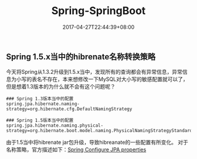 #+TITLE: Spring-SpringBoot
#+DATE: 2017-04-27T22:44:39+08:00
#+PUBLISHDATE: 2017-04-27T22:44:39+08:00
#+DRAFT: nil
#+TAGS: java, spring
#+DESCRIPTION: Short description

** Spring 1.5.x当中的hibrenate名称转换策略
今天将Spring从1.3.2升级到1.5.x当中，发现所有的查询都会有异常信息，异常信息为小写的表名不存在，本来想修改一下MySQL对大小写的敏感配置就可以了，但是想着1.3版本的为什么就不会有这个问题呢？
#+BEGIN_SRC shell
### Spring 1.3版本当中的配置
spring.jpa.hibernate.naming-strategy=org.hibernate.cfg.DefaultNamingStrategy

### Spring 1.5版本当中的配置
spring.jpa.hibernate.naming.physical-strategy=org.hibernate.boot.model.naming.PhysicalNamingStrategyStandardImpl
#+END_SRC
由于1.5当中将hibrenate jar包升级，导致hibreanate的一些配置有所变化。
对于名称策略，官方描述如下：[[http://docs.spring.io/spring-boot/docs/1.5.0.RELEASE/reference/htmlsingle/#howto-configure-jpa-properties][Spring Configure JPA properties]]
